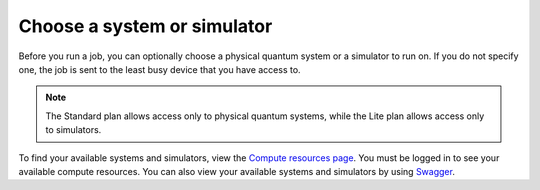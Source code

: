 Choose a system or simulator
============================

Before you run a job, you can optionally choose a physical quantum
system or a simulator to run on. If you do not specify one, the job is
sent to the least busy device that you have access to. 

.. note::
    
   The Standard plan allows access only to physical quantum systems, while the Lite plan allows access only to simulators. 

To find your available systems and simulators, view the `Compute
resources page <https://cloud.ibm.com/quantum/resources>`__. You must be logged in to see your available compute
resources. You can also view your available systems and simulators by using 
`Swagger <https://us-east.quantum-computing.cloud.ibm.com/openapi/#/Programs/list-backends>`__.

